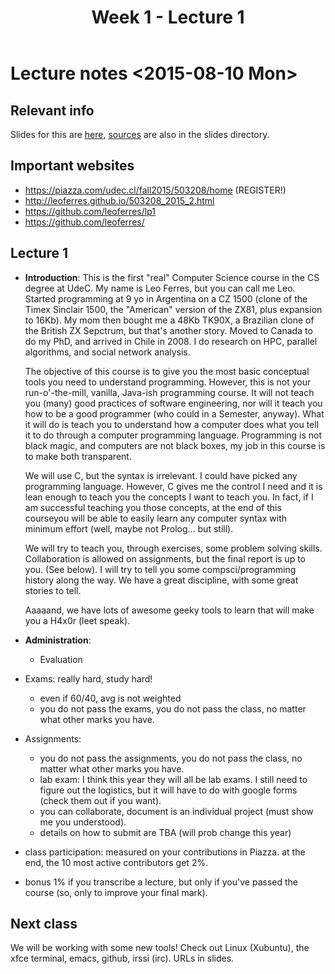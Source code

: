 #+TITLE: Week 1 - Lecture 1

* Lecture notes <2015-08-10 Mon>

** Relevant info

Slides for this are [[https://github.com/leoferres/lp1/blob/master/slides/w1_l1_slides.pdf][here]], [[https://github.com/leoferres/lp1/blob/master/slides/w1_l1_slides.odp][sources]] are also in the slides directory.

** Important websites

- https://piazza.com/udec.cl/fall2015/503208/home (REGISTER!)
- http://leoferres.github.io/503208_2015_2.html
- https://github.com/leoferres/lp1
- https://github.com/leoferres/

** Lecture 1

    - *Introduction*: This is the first "real" Computer Science course
      in the CS degree at UdeC. My name is Leo Ferres, but you can
      call me Leo. Started programming at 9 yo in Argentina on a CZ
      1500 (clone of the Timex Sinclair 1500, the "American" version
      of the ZX81, plus expansion to 16Kb). My mom then bought me a
      48Kb TK90X, a Brazilian clone of the British ZX Sepctrum, but
      that's another story. Moved to Canada to do my PhD, and arrived
      in Chile in 2008. I do research on HPC, parallel algorithms, and
      social network analysis.

      The objective of this course is to give you the most basic
      conceptual tools you need to understand programming. However,
      this is not your run-o'-the-mill, vanilla, Java-ish programming
      course. It will not teach you (many) good practices of software
      engineering, nor will it teach you how to be a good programmer
      (who could in a Semester, anyway). What it will do is teach you
      to understand how a computer does what you tell it to do through
      a computer programming language. Programming is not black magic,
      and computers are not black boxes, my job in this course is to
      make both transparent.

      We will use C, but the syntax is irrelevant. I could have picked
      any programming language. However, C gives me the control I need
      and it is lean enough to teach you the concepts I want to teach
      you. In fact, if I am successful teaching you those concepts, at
      the end of this courseyou will be able to easily learn any
      computer syntax with minimum effort (well, maybe not
      Prolog... but still).

      We will try to teach you, through exercises, some problem
      solving skills. Collaboration is allowed on assignments, but the
      final report is up to you. (See below). I will try to tell you
      some compsci/programming history along the way. We have a great
      discipline, with some great stories to tell.

      Aaaaand, we have lots of awesome geeky tools to learn that will
      make you a H4x0r (leet speak).

    - *Administration*:

      - Evaluation

	- Exams: really hard, study hard!
	  - even if 60/40, avg is not weighted
	  - you do not pass the exams, you do not pass the class, no
            matter what other marks you have.

	- Assignments:
	  - you do not pass the assignments, you do not pass the
            class, no matter what other marks you have.
	  - lab exam: I think this year they will all be lab exams. I
            still need to figure out the logistics, but it will have
            to do with google forms (check them out if you want).
	  - you can collaborate, document is an individual project
            (must show me you understood).
	  - details on how to submit are TBA (will prob change this
            year)

	- class participation: measured on your contributions in
          Piazza. at the end, the 10 most active contributors get 2%.

	- bonus 1% if you transcribe a lecture, but only if you've
          passed the course (so, only to improve your final mark).

** Next class

We will be working with some new tools! Check out Linux (Xubuntu), the
xfce terminal, emacs, github, irssi (irc). URLs in slides.

